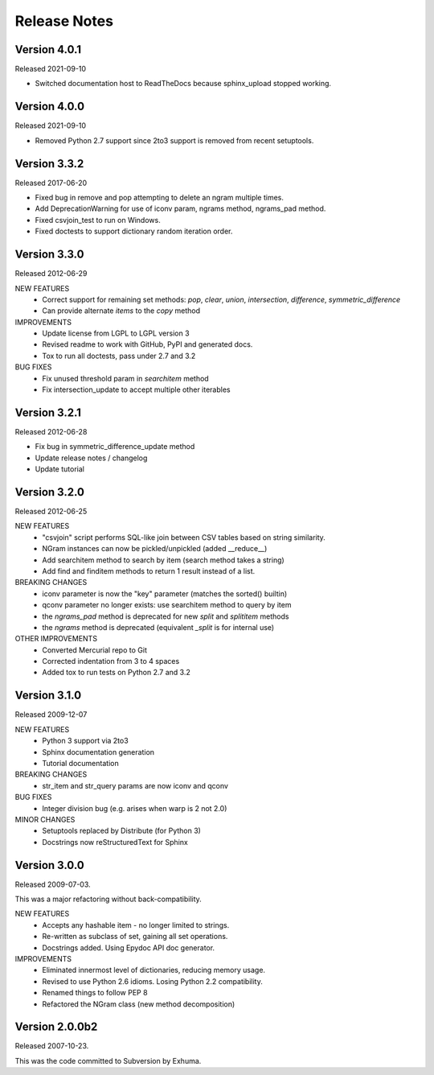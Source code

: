 Release Notes
=============

Version 4.0.1
-------------
Released 2021-09-10

* Switched documentation host to ReadTheDocs because sphinx_upload stopped working.

Version 4.0.0
-------------
Released 2021-09-10

* Removed Python 2.7 support since 2to3 support is removed from recent setuptools.

Version 3.3.2
-------------
Released 2017-06-20

* Fixed bug in remove and pop attempting to delete an ngram multiple times.
* Add DeprecationWarning for use of iconv param, ngrams method, ngrams_pad method.
* Fixed csvjoin_test to run on Windows.
* Fixed doctests to support dictionary random iteration order.

Version 3.3.0
-------------
Released 2012-06-29

NEW FEATURES
    * Correct support for remaining set methods: `pop`, `clear`, `union`, `intersection`, `difference`, `symmetric_difference`
    * Can provide alternate `items` to the `copy` method

IMPROVEMENTS
    * Update license from LGPL to LGPL version 3
    * Revised readme to work with GitHub, PyPI and generated docs.
    * Tox to run all doctests, pass under 2.7 and 3.2

BUG FIXES
    * Fix unused threshold param in `searchitem` method
    * Fix intersection_update to accept multiple other iterables

Version 3.2.1
-------------
Released 2012-06-28

* Fix bug in symmetric_difference_update method
* Update release notes / changelog
* Update tutorial

Version 3.2.0
-------------
Released 2012-06-25

NEW FEATURES
    * "csvjoin" script performs SQL-like join between CSV tables based on string similarity.
    * NGram instances can now be pickled/unpickled (added __reduce__)
    * Add searchitem method to search by item (search method takes a string)
    * Add find and finditem methods to return 1 result instead of a list.

BREAKING CHANGES
    * iconv parameter is now the "key" parameter (matches the sorted() builtin)
    * qconv parameter no longer exists: use searchitem method to query by item
    * the `ngrams_pad` method is deprecated for new `split` and `splititem` methods
    * the `ngrams` method is deprecated (equivalent `_split` is for internal use)

OTHER IMPROVEMENTS
    * Converted Mercurial repo to Git
    * Corrected indentation from 3 to 4 spaces
    * Added tox to run tests on Python 2.7 and 3.2

Version 3.1.0
-------------
Released 2009-12-07

NEW FEATURES
    * Python 3 support via 2to3
    * Sphinx documentation generation
    * Tutorial documentation

BREAKING CHANGES
    * str_item and str_query params are now iconv and qconv

BUG FIXES
    * Integer division bug (e.g. arises when warp is 2 not 2.0)

MINOR CHANGES
    * Setuptools replaced by Distribute (for Python 3)
    * Docstrings now reStructuredText for Sphinx

Version 3.0.0
-------------
Released 2009-07-03.

This was a major refactoring without back-compatibility.

NEW FEATURES
    * Accepts any hashable item - no longer limited to strings.
    * Re-written as subclass of set, gaining all set operations.
    * Docstrings added. Using Epydoc API doc generator.

IMPROVEMENTS
    * Eliminated innermost level of dictionaries, reducing memory usage.
    * Revised to use Python 2.6 idioms. Losing Python 2.2 compatibility.
    * Renamed things to follow PEP 8
    * Refactored the NGram class (new method decomposition)


Version 2.0.0b2
---------------
Released 2007-10-23.

This was the code committed to Subversion by Exhuma.


